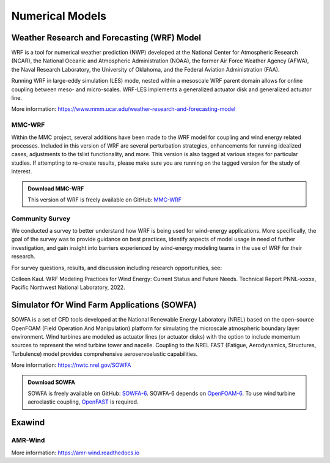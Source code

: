 ****************
Numerical Models
****************


Weather Research and Forecasting (WRF) Model
============================================
WRF is a tool for numerical weather prediction (NWP) developed at the National
Center for Atmospheric Research (NCAR), the National Oceanic and Atmospheric
Administration (NOAA), the former Air Force Weather Agency (AFWA), the Naval
Research Laboratory, the University of Oklahoma, and the Federal Aviation
Administration (FAA).

Running WRF in large-eddy simulation (LES) mode, nested within a mesoscale WRF
parent domain allows for online coupling between meso- and micro-scales.
WRF-LES implements a generalized actuator disk and generalized actuator line.

More information: https://www.mmm.ucar.edu/weather-research-and-forecasting-model

MMC-WRF
-------
Within the MMC project, several additions have been made to the WRF model for coupling and wind energy related processes.
Included in this version of WRF are several perturbation strategies, enhancements for running idealized cases, adjustments to the tslist functionality, and more.
This version is also tagged at various stages for particular studies.
If attempting to re-create results, please make sure you are running on the tagged version for the study of interest.

.. admonition:: Download MMC-WRF

   This version of WRF is freely available on GitHub: `MMC-WRF <https://github.com/a2e-mmc/WRF>`_

Community Survey
----------------
We conducted a survey to better understand how WRF is being used for
wind-energy applications. More specifically, the goal of the survey was to
provide guidance on best practices, identify aspects of model usage in need of
further investigation, and gain insight into barriers experienced by
wind-energy modeling teams in the use of WRF for their research.

For survey questions, results, and discussion including research opportunities,
see:

Colleen Kaul. WRF Modeling Practices for Wind Energy: Current Status and Future Needs. Technical Report PNNL-xxxxx, Pacific Northwest National Laboratory, 2022.

Simulator fOr Wind Farm Applications (SOWFA)
============================================
SOWFA is a set of CFD tools developed at the National Renewable Energy Laboratory (NREL) based on
the open-source OpenFOAM (Field Operation And Manipulation) platform for
simulating the microscale atmospheric boundary layer environment. Wind turbines
are modeled as actuator lines (or actuator disks) with the option to include
momentum sources to represent the wind turbine tower and nacelle. Coupling to
the NREL FAST (Fatigue, Aerodynamics, Structures, Turbulence) model provides
comprehensive aeroservoelastic capabilities.  

More information: https://nwtc.nrel.gov/SOWFA

.. admonition:: Download SOWFA

   SOWFA is freely available on GitHub: `SOWFA-6 <https://github.com/NREL/SOWFA-6/tree/dev>`_. SOWFA-6 depends on `OpenFOAM-6 <https://github.com/OpenFOAM/OpenFOAM-6>`_. To use wind turbine aeroelastic coupling, `OpenFAST <https://github.com/OpenFAST/openfast>`_ is required.  



Exawind
===========

AMR-Wind
--------
.. todo::
  **Fill in this section.**

More information: https://amr-wind.readthedocs.io

